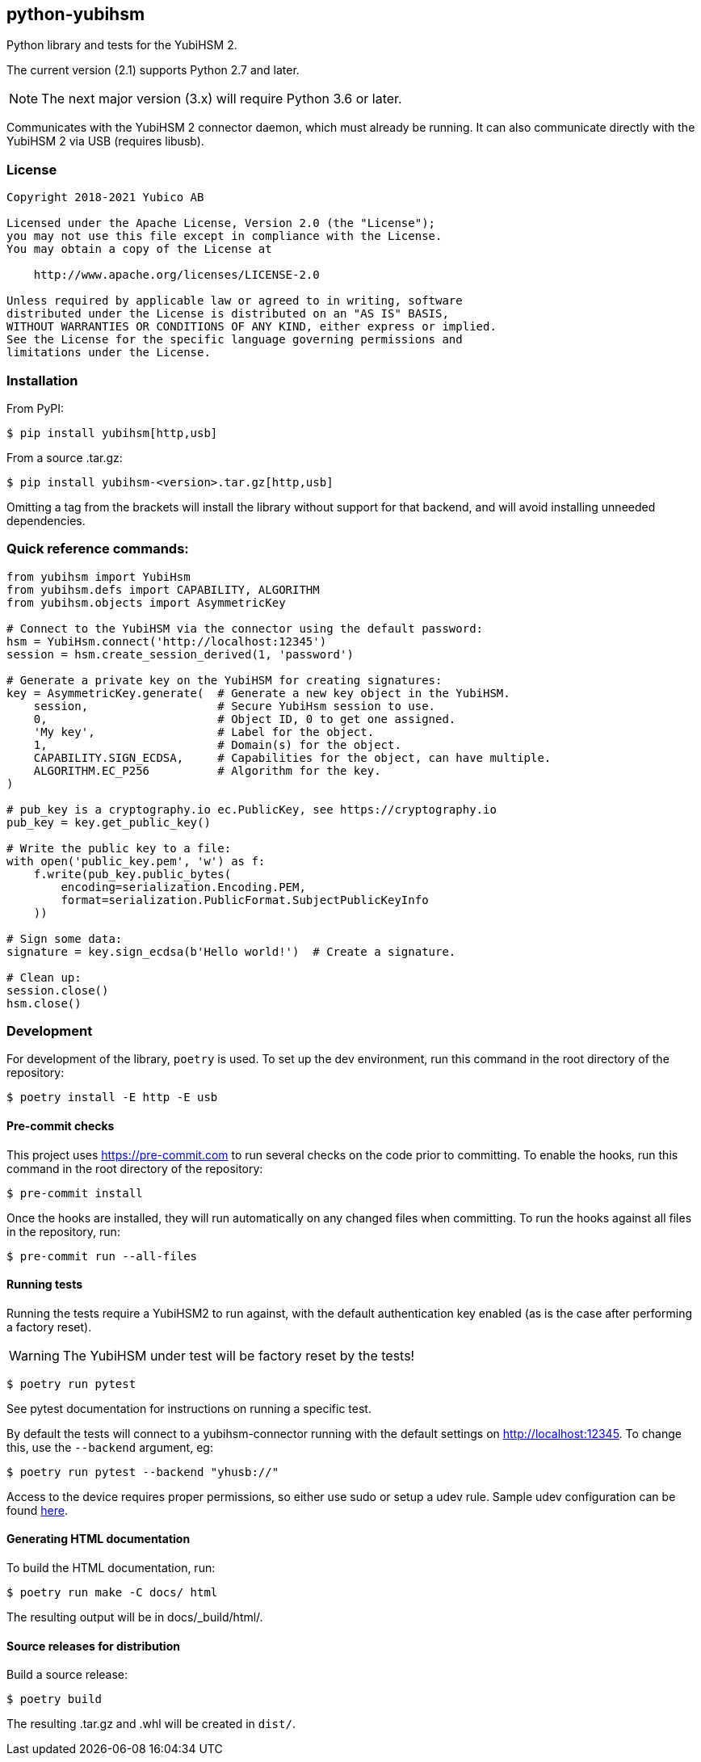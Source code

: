== python-yubihsm

Python library and tests for the YubiHSM 2.

The current version (2.1) supports Python 2.7 and later.

NOTE: The next major version (3.x) will require Python 3.6 or later.

Communicates with the YubiHSM 2 connector daemon, which must already be running.
It can also communicate directly with the YubiHSM 2 via USB (requires libusb).

=== License

....
Copyright 2018-2021 Yubico AB

Licensed under the Apache License, Version 2.0 (the "License");
you may not use this file except in compliance with the License.
You may obtain a copy of the License at

    http://www.apache.org/licenses/LICENSE-2.0

Unless required by applicable law or agreed to in writing, software
distributed under the License is distributed on an "AS IS" BASIS,
WITHOUT WARRANTIES OR CONDITIONS OF ANY KIND, either express or implied.
See the License for the specific language governing permissions and
limitations under the License.
....

=== Installation

From PyPI:

 $ pip install yubihsm[http,usb]

From a source .tar.gz:

 $ pip install yubihsm-<version>.tar.gz[http,usb]

Omitting a tag from the brackets will install the library without support for
that backend, and will avoid installing unneeded dependencies.

=== Quick reference commands:
[source,python]
----
from yubihsm import YubiHsm
from yubihsm.defs import CAPABILITY, ALGORITHM
from yubihsm.objects import AsymmetricKey

# Connect to the YubiHSM via the connector using the default password:
hsm = YubiHsm.connect('http://localhost:12345')
session = hsm.create_session_derived(1, 'password')

# Generate a private key on the YubiHSM for creating signatures:
key = AsymmetricKey.generate(  # Generate a new key object in the YubiHSM.
    session,                   # Secure YubiHsm session to use.
    0,                         # Object ID, 0 to get one assigned.
    'My key',                  # Label for the object.
    1,                         # Domain(s) for the object.
    CAPABILITY.SIGN_ECDSA,     # Capabilities for the object, can have multiple.
    ALGORITHM.EC_P256          # Algorithm for the key.
)

# pub_key is a cryptography.io ec.PublicKey, see https://cryptography.io
pub_key = key.get_public_key()

# Write the public key to a file:
with open('public_key.pem', 'w') as f:
    f.write(pub_key.public_bytes(
        encoding=serialization.Encoding.PEM,
        format=serialization.PublicFormat.SubjectPublicKeyInfo
    ))

# Sign some data:
signature = key.sign_ecdsa(b'Hello world!')  # Create a signature.

# Clean up:
session.close()
hsm.close()
----

=== Development
For development of the library, `poetry` is used. To set up the dev
environment, run this command in the root directory of the repository:

 $ poetry install -E http -E usb

==== Pre-commit checks
This project uses https://pre-commit.com to run several checks on the code
prior to committing. To enable the hooks, run this command in the root
directory of the repository:

  $ pre-commit install

Once the hooks are installed, they will run automatically on any changed files
when committing. To run the hooks against all files in the repository, run:

  $ pre-commit run --all-files

==== Running tests
Running the tests require a YubiHSM2 to run against, with the default
authentication key enabled (as is the case after performing a factory reset).

WARNING: The YubiHSM under test will be factory reset by the tests!

 $ poetry run pytest

See pytest documentation for instructions on running a specific test.

By default the tests will connect to a yubihsm-connector running with the
default settings on http://localhost:12345. To change this, use the `--backend`
argument, eg:

 $ poetry run pytest --backend "yhusb://"

Access to the device requires proper permissions, so either use sudo or setup a
udev rule. Sample udev configuration can be found
link:https://developers.yubico.com/YubiHSM2/Component_Reference/yubihsm-connector/[here].

==== Generating HTML documentation

To build the HTML documentation, run:

 $ poetry run make -C docs/ html

The resulting output will be in docs/_build/html/.

==== Source releases for distribution
Build a source release:

 $ poetry build

The resulting .tar.gz and .whl will be created in `dist/`.
